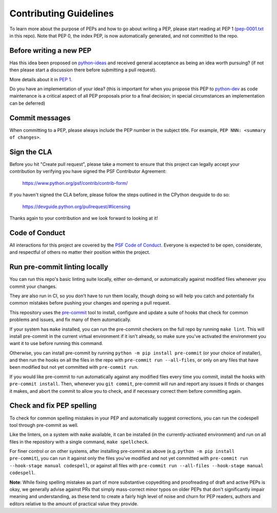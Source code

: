 Contributing Guidelines
=======================

To learn more about the purpose of PEPs and how to go about writing a PEP, please
start reading at PEP 1 (`pep-0001.txt <./pep-0001.txt>`_ in this repo). Note that
PEP 0, the index PEP, is now automatically generated, and not committed to the repo.

Before writing a new PEP
------------------------

Has this idea been proposed on `python-ideas <https://mail.python.org/mailman/listinfo/python-ideas>`_
and received general acceptance as being an idea worth pursuing? (if not then
please start a discussion there before submitting a pull request).

More details about it in `PEP 1 <https://www.python.org/dev/peps/pep-0001/#start-with-an-idea-for-python>`_.

Do you have an implementation of your idea? (this is important for when you
propose this PEP to `python-dev <https://mail.python.org/mailman/listinfo/python-dev>`_
as code maintenance is a critical aspect of all PEP proposals prior to a
final decision; in special circumstances an implementation can be deferred)


Commit messages
---------------

When committing to a PEP, please always include the PEP number in the subject
title. For example, ``PEP NNN: <summary of changes>``.


Sign the CLA
------------

Before you hit "Create pull request", please take a moment to ensure that this
project can legally accept your contribution by verifying you have signed the
PSF Contributor Agreement:

    https://www.python.org/psf/contrib/contrib-form/

If you haven't signed the CLA before, please follow the steps outlined in the
CPython devguide to do so:

    https://devguide.python.org/pullrequest/#licensing

Thanks again to your contribution and we look forward to looking at it!


Code of Conduct
---------------

All interactions for this project are covered by the
`PSF Code of Conduct <https://www.python.org/psf/codeofconduct/>`_. Everyone is
expected to be open, considerate, and respectful of others no matter their
position within the project.


Run pre-commit linting locally
------------------------------

You can run this repo's basic linting suite locally,
either on-demand, or automatically against modified files
whenever you commit your changes.

They are also run in CI, so you don't have to run them locally, though doing
so will help you catch and potentially fix common mistakes before pushing
your changes and opening a pull request.

This repository uses the `pre-commit <https://pre-commit.com/>`_ tool to
install, configure and update a suite of hooks that check for
common problems and issues, and fix many of them automatically.

If your system has ``make`` installed, you can run the pre-commit checkers
on the full repo by running ``make lint``. This will
install pre-commit in the current virtual environment if it isn't already,
so make sure you've activated the environment you want it to use
before running this command.

Otherwise, you can install pre-commit by running ``python -m pip install pre-commit``
(or your choice of installer), and then run the hooks on all the files
in the repo with ``pre-commit run --all-files``, or only on any files that
have been modified but not yet committed with ``pre-commit run``.

If you would like pre-commit to run automatically against any modified files
every time you commit, install the hooks with ``pre-commit install``.
Then, whenever you ``git commit``, pre-commit will run and report any issues
it finds or changes it makes, and abort the commit to allow you to check,
and if necessary correct them before committing again.


Check and fix PEP spelling
--------------------------

To check for common spelling mistakes in your PEP and automatically suggest
corrections, you can run the codespell tool through pre-commit as well.

Like the linters, on a system with ``make`` available, it can be installed
(in the currently-activated environment) and run on all files in the
repository with a single command, ``make spellcheck``.

For finer control or on other systems, after installing pre-commit as above
(e.g. ``python -m pip install pre-commit``), you can run it against only the files
you've modified and not yet committed with
``pre-commit run --hook-stage manual codespell``, or against all files with
``pre-commit run --all-files --hook-stage manual codespell``.

**Note**: While fixing spelling mistakes as part of more substantive
copyediting and proofreading of draft and active PEPs is okay,
we generally advise against PRs that simply mass-correct minor typos on
older PEPs that don't significantly impair meaning and understanding,
as these tend to create a fairly high level of noise and churn for
PEP readers, authors and editors relative to the amount of practical value
they provide.
